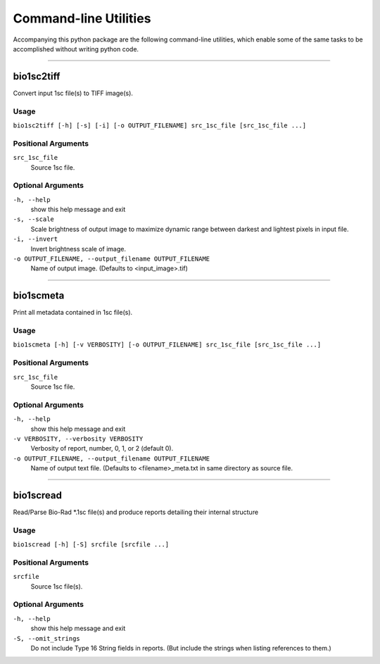 #######################
Command-line Utilities
#######################

Accompanying this python package are the following
command-line utilities, which enable some of the
same tasks to be accomplished without writing
python code.

----

===========
bio1sc2tiff
===========

Convert input 1sc file(s) to TIFF image(s).

-----
Usage
-----

``bio1sc2tiff [-h] [-s] [-i] [-o OUTPUT_FILENAME] src_1sc_file [src_1sc_file ...]``

--------------------
Positional Arguments
--------------------

``src_1sc_file``
    Source 1sc file.

------------------
Optional Arguments
------------------

``-h, --help``
    show this help message and exit
``-s, --scale``
    Scale brightness of output image to maximize dynamic range between darkest and lightest pixels in input file.
``-i, --invert``
    Invert brightness scale of image.
``-o OUTPUT_FILENAME, --output_filename OUTPUT_FILENAME``
     Name of output image. (Defaults to <input_image>.tif)

----

==========
bio1scmeta
==========

Print all metadata contained in 1sc file(s).

-----
Usage
-----

``bio1scmeta [-h] [-v VERBOSITY] [-o OUTPUT_FILENAME] src_1sc_file [src_1sc_file ...]``

--------------------
Positional Arguments
--------------------

``src_1sc_file``
    Source 1sc file.

------------------
Optional Arguments
------------------

``-h, --help``
    show this help message and exit
``-v VERBOSITY, --verbosity VERBOSITY``
     Verbosity of report, number, 0, 1, or 2 (default 0).
``-o OUTPUT_FILENAME, --output_filename OUTPUT_FILENAME``
     Name of output text file. (Defaults to <filename>_meta.txt in same directory as source file.

----

==========
bio1scread
==========

Read/Parse Bio-Rad \*.1sc file(s) and produce reports detailing their internal structure

-----
Usage
-----

``bio1scread [-h] [-S] srcfile [srcfile ...]``

--------------------
Positional Arguments
--------------------

``srcfile``
    Source 1sc file(s).

------------------
Optional Arguments
------------------

``-h, --help``
    show this help message and exit
``-S, --omit_strings``
    Do not include Type 16 String fields in reports. (But include the strings when listing references to them.)

